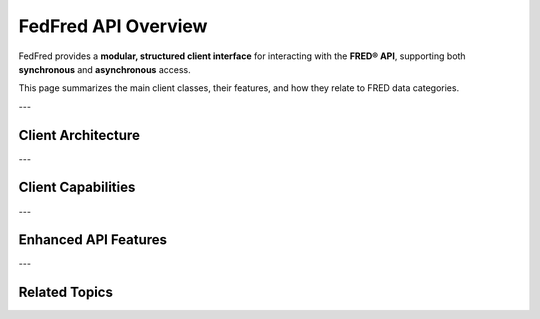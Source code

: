 .. _api-overview:

FedFred API Overview
=====================

FedFred provides a **modular, structured client interface** for interacting with the **FRED® API**, supporting both **synchronous** and **asynchronous** access.

This page summarizes the main client classes, their features, and how they relate to FRED data categories.

---

Client Architecture
-------------------

.. dropdown:: Expand Client Class Hierarchy
    :color: secondary

    - :class:`fedfred.clients.FredAPI`: Synchronous core client

      - :class:`fedfred.clients.FredAPI.AsyncAPI`: Asynchronous core client
        - :class:`fedfred.clients.FredAPI.AsyncAPI.AsyncMapsAPI`: Asynchronous GeoFRED client

      - :class:`fedfred.clients.FredAPI.MapsAPI`: Synchronous GeoFRED client

    Each class is accessed as an attribute:

    - ``FredAPI.Async`` → async core
    - ``FredAPI.Maps`` → sync Maps API
    - ``FredAPI.Async.Maps`` → async Maps API

---

Client Capabilities
-------------------

.. grid::
    :gutter: 2

    .. grid-item-card:: Category Access
        Retrieve parent/child metadata trees for all FRED categories.
        Useful for hierarchy navigation and dataset discovery.

    .. grid-item-card:: Series Metadata + Observations
        Fetch time series data and associated metadata (titles, units, frequency, vintages).

    .. grid-item-card:: Releases
        Access scheduled FRED economic data releases including descriptions, dates, and series.

    .. grid-item-card:: Tags + Search
        Use keyword/tag search to discover new indicators programmatically.

    .. grid-item-card:: Vintage Series Support
        Retrieve historical vintages to build forecasting models or study revisions.

    .. grid-item-card:: Regional Data (GeoFRED)
        Use :class:`MapsAPI` and :class:`AsyncMapsAPI` to access state/county-level economic indicators.

---

Enhanced API Features
---------------------

.. grid::
    :gutter: 2

    .. grid-item-card:: Local Caching
        FIFO cache stores recent results in memory.
        Configurable via ``cache_mode`` and ``cache_size``.

    .. grid-item-card:: Retry Logic
        Failed requests automatically retried with exponential backoff (powered by `tenacity`).

    .. grid-item-card:: Rate Limiting
        Enforces FRED's 120 requests/minute rule with a timestamp deque.

    .. grid-item-card:: DataFrame Outputs
        Returns data as:

        - :mod:`pandas` (default)
        - :mod:`polars`
        - :mod:`dask`
        - :mod:`geopandas`
        - :mod:`polars_st` / :mod:`dask_geopandas`

        Fully typed and datetime-aware.

    .. grid-item-card:: Structured Models
        API results parsed into rich typed objects like:

        - :class:`fedfred.objects.Series`
        - :class:`fedfred.objects.Release`
        - :class:`fedfred.objects.Category`
        - :class:`fedfred.objects.Tag`

---

Related Topics
--------------

.. grid::
    :gutter: 2

    .. grid-item-card:: Full API Reference
        :link: api-index
        :link-type: ref
        :link-alt: API Index

        Comprehensive reference for all classes and methods.

    .. grid-item-card:: Quick Start Guide
        :link: quickstart
        :link-type: ref
        :link-alt: Quickstart Tutorial

        Start fetching data with only a few lines of code.

    .. grid-item-card:: Async & Caching Examples
        :link: advanced-usage
        :link-type: ref
        :link-alt: Async and Advanced Features

        Learn about concurrent requests, caching, retries, and customization.

    .. grid-item-card:: Data Visualization Examples
        :link: data-visualization
        :link-type: ref
        :link-alt: Visualization

        Build charts and maps from FRED and GeoFRED datasets.

